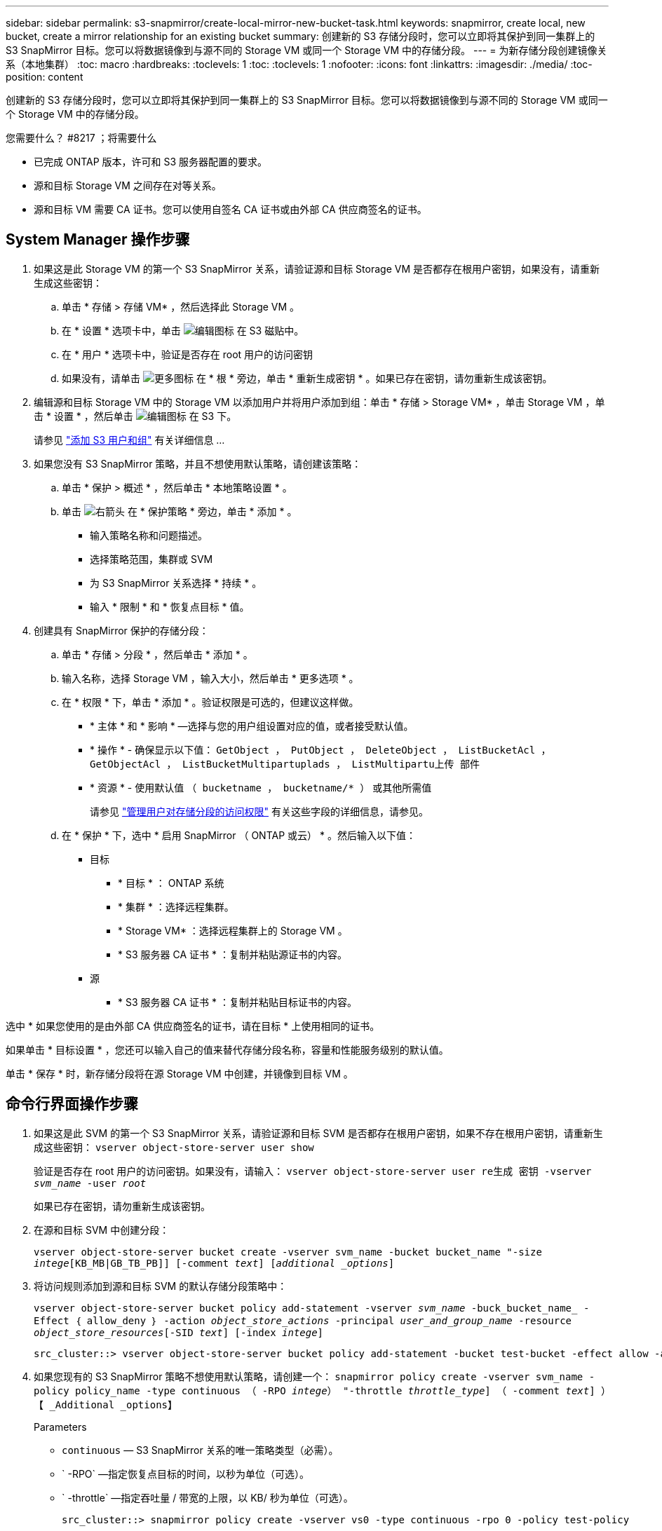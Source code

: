 ---
sidebar: sidebar 
permalink: s3-snapmirror/create-local-mirror-new-bucket-task.html 
keywords: snapmirror, create local, new bucket, create a mirror relationship for an existing bucket 
summary: 创建新的 S3 存储分段时，您可以立即将其保护到同一集群上的 S3 SnapMirror 目标。您可以将数据镜像到与源不同的 Storage VM 或同一个 Storage VM 中的存储分段。 
---
= 为新存储分段创建镜像关系（本地集群）
:toc: macro
:hardbreaks:
:toclevels: 1
:toc: 
:toclevels: 1
:nofooter: 
:icons: font
:linkattrs: 
:imagesdir: ./media/
:toc-position: content


[role="lead"]
创建新的 S3 存储分段时，您可以立即将其保护到同一集群上的 S3 SnapMirror 目标。您可以将数据镜像到与源不同的 Storage VM 或同一个 Storage VM 中的存储分段。

.您需要什么？ #8217 ；将需要什么
* 已完成 ONTAP 版本，许可和 S3 服务器配置的要求。
* 源和目标 Storage VM 之间存在对等关系。
* 源和目标 VM 需要 CA 证书。您可以使用自签名 CA 证书或由外部 CA 供应商签名的证书。




== System Manager 操作步骤

. 如果这是此 Storage VM 的第一个 S3 SnapMirror 关系，请验证源和目标 Storage VM 是否都存在根用户密钥，如果没有，请重新生成这些密钥：
+
.. 单击 * 存储 > 存储 VM* ，然后选择此 Storage VM 。
.. 在 * 设置 * 选项卡中，单击 image:icon_pencil.gif["编辑图标"] 在 S3 磁贴中。
.. 在 * 用户 * 选项卡中，验证是否存在 root 用户的访问密钥
.. 如果没有，请单击 image:icon_kabob.gif["更多图标"] 在 * 根 * 旁边，单击 * 重新生成密钥 * 。如果已存在密钥，请勿重新生成该密钥。


. 编辑源和目标 Storage VM 中的 Storage VM 以添加用户并将用户添加到组：单击 * 存储 > Storage VM* ，单击 Storage VM ，单击 * 设置 * ，然后单击 image:icon_pencil.gif["编辑图标"] 在 S3 下。
+
请参见 link:../task_object_provision_add_s3_users_groups.html["添加 S3 用户和组"] 有关详细信息 ...

. 如果您没有 S3 SnapMirror 策略，并且不想使用默认策略，请创建该策略：
+
.. 单击 * 保护 > 概述 * ，然后单击 * 本地策略设置 * 。
.. 单击 image:../media/icon_arrow.gif["右箭头"] 在 * 保护策略 * 旁边，单击 * 添加 * 。
+
*** 输入策略名称和问题描述。
*** 选择策略范围，集群或 SVM
*** 为 S3 SnapMirror 关系选择 * 持续 * 。
*** 输入 * 限制 * 和 * 恢复点目标 * 值。




. 创建具有 SnapMirror 保护的存储分段：
+
.. 单击 * 存储 > 分段 * ，然后单击 * 添加 * 。
.. 输入名称，选择 Storage VM ，输入大小，然后单击 * 更多选项 * 。
.. 在 * 权限 * 下，单击 * 添加 * 。验证权限是可选的，但建议这样做。
+
*** * 主体 * 和 * 影响 * —选择与您的用户组设置对应的值，或者接受默认值。
*** * 操作 * - 确保显示以下值： `GetObject ， PutObject ， DeleteObject ， ListBucketAcl ， GetObjectAcl ， ListBucketMultipartuplads ， ListMultipartu上传 部件`
*** * 资源 * - 使用默认值 `` （ bucketname ， bucketname/* ）`` 或其他所需值
+
请参见 link:../task_object_provision_manage_bucket_access.html["管理用户对存储分段的访问权限"] 有关这些字段的详细信息，请参见。



.. 在 * 保护 * 下，选中 * 启用 SnapMirror （ ONTAP 或云） * 。然后输入以下值：
+
*** 目标
+
**** * 目标 * ： ONTAP 系统
**** * 集群 * ：选择远程集群。
**** * Storage VM* ：选择远程集群上的 Storage VM 。
**** * S3 服务器 CA 证书 * ：复制并粘贴源证书的内容。


*** 源
+
**** * S3 服务器 CA 证书 * ：复制并粘贴目标证书的内容。








选中 * 如果您使用的是由外部 CA 供应商签名的证书，请在目标 * 上使用相同的证书。

如果单击 * 目标设置 * ，您还可以输入自己的值来替代存储分段名称，容量和性能服务级别的默认值。

单击 * 保存 * 时，新存储分段将在源 Storage VM 中创建，并镜像到目标 VM 。



== 命令行界面操作步骤

. 如果这是此 SVM 的第一个 S3 SnapMirror 关系，请验证源和目标 SVM 是否都存在根用户密钥，如果不存在根用户密钥，请重新生成这些密钥： `vserver object-store-server user show`
+
验证是否存在 root 用户的访问密钥。如果没有，请输入： `vserver object-store-server user re生成 密钥 -vserver _svm_name_ -user _root_`

+
如果已存在密钥，请勿重新生成该密钥。

. 在源和目标 SVM 中创建分段：
+
`vserver object-store-server bucket create -vserver svm_name -bucket bucket_name "-size _intege_[KB_MB|GB_TB_PB]] [-comment _text_] [_additional _options_]`

. 将访问规则添加到源和目标 SVM 的默认存储分段策略中：
+
`vserver object-store-server bucket policy add-statement -vserver _svm_name_ -buck_bucket_name_ -Effect ｛ allow_deny ｝ -action _object_store_actions_ -principal _user_and_group_name_ -resource _object_store_resources_[-SID _text_] [-index _intege_]`

+
....
src_cluster::> vserver object-store-server bucket policy add-statement -bucket test-bucket -effect allow -action GetObject,PutObject,DeleteObject,ListBucket,GetBucketAcl,GetObjectAcl,ListBucketMultipartUploads,ListMultipartUploadParts -principal - -resource test-bucket, test-bucket /*
....
. 如果您现有的 S3 SnapMirror 策略不想使用默认策略，请创建一个： `snapmirror policy create -vserver svm_name -policy policy_name -type continuous （ -RPO _intege_） "-throttle _throttle_type_] （ -comment _text_] ）【 _Additional _options】`
+
Parameters

+
** `continuous` — S3 SnapMirror 关系的唯一策略类型（必需）。
** ` -RPO` —指定恢复点目标的时间，以秒为单位（可选）。
** ` -throttle` —指定吞吐量 / 带宽的上限，以 KB/ 秒为单位（可选）。
+
....
src_cluster::> snapmirror policy create -vserver vs0 -type continuous -rpo 0 -policy test-policy
....


. 为源和目标 SVM 安装 CA 证书：
+
.. 从 _source_SVM 上的 _destination_SVM 安装 S3 服务器证书： `security certificate install -type server-ca -vserver _src_svm_ -ct-name _dest_server_certificate_`
.. 从 _destination_SVM 上的 _source_SVM 安装 S3 服务器证书： `security certificate install -type server-ca -vserver _dest_svm_ -ct-name _src_server_certificate_` + 如果您使用的是由外部 CA 供应商签名的证书，请在源和目标 SVM 上输入相同的证书。
+
有关详细信息，请参见 `security certificate install` 手册页。



. 创建 S3 SnapMirror 关系： `snapmirror create -source-path _src_svm_name_ ： /buce/_bucket_name_ -destination-path _dest_peer_svm_name_ ： /bucket/_bucket_name_ ， ... ｝ 【 -policy policy_name】``
+
您可以使用创建的策略或接受默认值。

+
....
src_cluster::> snapmirror create -source-path vs0-src:/bucket/test-bucket -destination-path vs1-dest:/vs1/bucket/test-bucket-mirror -policy test-policy
....
. 验证镜像是否处于活动状态： `snapmirror show -policy-type continuous -fields status`

